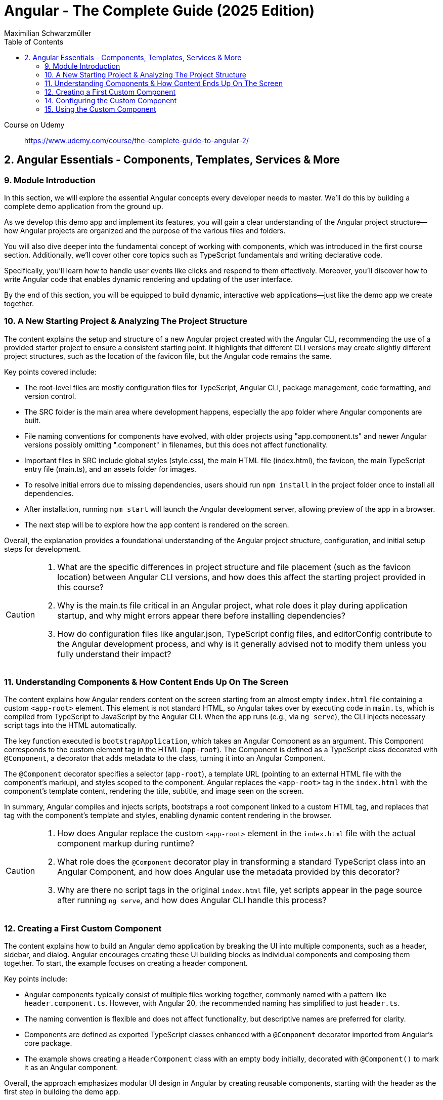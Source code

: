 = Angular - The Complete Guide (2025 Edition)
:source-highlighter: coderay
:icons: font
:toc: left
:toclevels: 4
Maximilian Schwarzmüller

====
Course on Udemy::
https://www.udemy.com/course/the-complete-guide-to-angular-2/
====

== 2. Angular Essentials - Components, Templates, Services & More

=== 9. Module Introduction

In this section, we will explore the essential Angular concepts every developer needs to master. We'll do this by building a complete demo application from the ground up.

As we develop this demo app and implement its features, you will gain a clear understanding of the Angular project structure—how Angular projects are organized and the purpose of the various files and folders.

You will also dive deeper into the fundamental concept of working with components, which was introduced in the first course section. Additionally, we'll cover other core topics such as TypeScript fundamentals and writing declarative code.

Specifically, you'll learn how to handle user events like clicks and respond to them effectively. Moreover, you'll discover how to write Angular code that enables dynamic rendering and updating of the user interface.

By the end of this section, you will be equipped to build dynamic, interactive web applications—just like the demo app we create together.

=== 10. A New Starting Project & Analyzing The Project Structure

The content explains the setup and structure of a new Angular project created with the Angular CLI, recommending the use of a provided starter project to ensure a consistent starting point. It highlights that different CLI versions may create slightly different project structures, such as the location of the favicon file, but the Angular code remains the same.

Key points covered include:

- The root-level files are mostly configuration files for TypeScript, Angular CLI, package management, code formatting, and version control.
- The SRC folder is the main area where development happens, especially the app folder where Angular components are built.
- File naming conventions for components have evolved, with older projects using "app.component.ts" and newer Angular versions possibly omitting ".component" in filenames, but this does not affect functionality.
- Important files in SRC include global styles (style.css), the main HTML file (index.html), the favicon, the main TypeScript entry file (main.ts), and an assets folder for images.
- To resolve initial errors due to missing dependencies, users should run `npm install` in the project folder once to install all dependencies.
- After installation, running `npm start` will launch the Angular development server, allowing preview of the app in a browser.
- The next step will be to explore how the app content is rendered on the screen.

Overall, the explanation provides a foundational understanding of the Angular project structure, configuration, and initial setup steps for development.

[CAUTION]
====
1. What are the specific differences in project structure and file placement (such as the favicon location) between Angular CLI versions, and how does this affect the starting project provided in this course?

2. Why is the main.ts file critical in an Angular project, what role does it play during application startup, and why might errors appear there before installing dependencies?

3. How do configuration files like angular.json, TypeScript config files, and editorConfig contribute to the Angular development process, and why is it generally advised not to modify them unless you fully understand their impact?
====

=== 11. Understanding Components & How Content Ends Up On The Screen

The content explains how Angular renders content on the screen starting from an almost empty `index.html` file containing a custom `<app-root>` element. This element is not standard HTML, so Angular takes over by executing code in `main.ts`, which is compiled from TypeScript to JavaScript by the Angular CLI. When the app runs (e.g., via `ng serve`), the CLI injects necessary script tags into the HTML automatically.

The key function executed is `bootstrapApplication`, which takes an Angular Component as an argument. This Component corresponds to the custom element tag in the HTML (`app-root`). The Component is defined as a TypeScript class decorated with `@Component`, a decorator that adds metadata to the class, turning it into an Angular Component.

The `@Component` decorator specifies a selector (`app-root`), a template URL (pointing to an external HTML file with the component's markup), and styles scoped to the component. Angular replaces the `<app-root>` tag in the `index.html` with the component's template content, rendering the title, subtitle, and image seen on the screen.

In summary, Angular compiles and injects scripts, bootstraps a root component linked to a custom HTML tag, and replaces that tag with the component's template and styles, enabling dynamic content rendering in the browser.

[CAUTION]
====
1. How does Angular replace the custom `<app-root>` element in the `index.html` file with the actual component markup during runtime?

2. What role does the `@Component` decorator play in transforming a standard TypeScript class into an Angular Component, and how does Angular use the metadata provided by this decorator?

3. Why are there no script tags in the original `index.html` file, yet scripts appear in the page source after running `ng serve`, and how does Angular CLI handle this process?
====

=== 12. Creating a First Custom Component

The content explains how to build an Angular demo application by breaking the UI into multiple components, such as a header, sidebar, and dialog. Angular encourages creating these UI building blocks as individual components and composing them together. To start, the example focuses on creating a header component.

Key points include:

- Angular components typically consist of multiple files working together, commonly named with a pattern like `header.component.ts`. However, with Angular 20, the recommended naming has simplified to just `header.ts`.
- The naming convention is flexible and does not affect functionality, but descriptive names are preferred for clarity.
- Components are defined as exported TypeScript classes enhanced with a `@Component` decorator imported from Angular's core package.
- The example shows creating a `HeaderComponent` class with an empty body initially, decorated with `@Component()` to mark it as an Angular component.

Overall, the approach emphasizes modular UI design in Angular by creating reusable components, starting with the header as the first step in building the demo app.

[CAUTION]
====
1. What is the traditional file naming convention for Angular components prior to Angular 20, and how has it changed with Angular 20?

2. Why is it important to export the class in an Angular component file, and what naming conventions are recommended for the class name?

3. How do Angular components relate to TypeScript classes and decorators, and what is the minimal structure needed to define a new component like HeaderComponent?
====

=== 14. Configuring the Custom Component

The text explains how to create a custom Angular component, specifically a header component, focusing on key configuration aspects:

- **Selector**: Should be a tag with at least two words separated by a dash (e.g., `app-header`) to avoid conflicts with built-in HTML elements like `<header>`. The prefix (like `app`) is customizable.

- **Template**: While you can define a template inline as a string in the TypeScript file, it is recommended to use an external HTML file for anything beyond very simple templates. This is done via the `templateUrl` property, pointing to a relative path like `./header.component.html`.

- **Standalone Property**: The `standalone` property should be set to `true` to mark the component as a Standalone Component, which is the modern Angular approach. In Angular 19+, this is true by default and can be omitted; for earlier versions, it must be explicitly set.

- **Component Types**: Angular supports both module-based components (older style) and standalone components (newer, simpler to use). The recommendation is to use standalone components going forward.

The example includes creating the external HTML file with basic markup (a `<header>` element containing an `<h1>`), and notes that styles and further content can be added later. The explanation ends by posing the question of how to use the newly created header component.

[CAUTION]
====
1. Why does Angular recommend using a selector with at least two words separated by a dash (e.g., `app-header`) for custom components instead of a single word?

2. How does the `standalone` property in Angular components behave differently depending on the Angular version, and what are the implications for setting it explicitly?

3. What is the recommended way to define the template for an Angular component when the template is more than a few lines, and how should the external template file be named and referenced?
====

=== 15. Using the Custom Component

The explanation covers how to properly use a custom Angular header component within an application:

- Simply adding the custom component's tag (e.g., `<app-header>`) in the `index.html` won't render it because Angular doesn't automatically detect or render components placed directly in the HTML.
- Angular requires explicit registration of components. The `bootstrapApplication` function is used to tell Angular which root component to render.
- While you can bootstrap multiple components separately, the typical Angular approach is to have a single root component (usually `AppComponent`) and build a tree of nested components.
- To use the header component inside the app component's template, you add its selector tag there.
- However, this causes an error ("not a known element") unless you explicitly import the header component into the app component.
- This is done by importing the header component class in the app component's TypeScript file and adding it to the `imports` array of the app component's configuration (leveraging Angular's standalone components feature).
- Once imported properly, Angular recognizes the header component in the app component's template, and it renders correctly without errors.
- This approach enables components to be part of the same Angular application tree, allowing them to communicate and share data effectively.

In summary, Angular requires explicit component registration and encourages building a component tree with a single root component, importing child components where needed to render them properly.

[CAUTION]
====
1. Why does Angular render an empty HTML element for a custom component tag if the component is not explicitly registered, and how does this behavior affect component rendering?

2. What is the role of the `bootstrapApplication` function in Angular, and why is it typically called only once with the root component instead of multiple times for each component?

3. How does the `imports` property in a standalone Angular component's configuration object enable the use of other components within its template, and what error occurs if this step is omitted?
====

